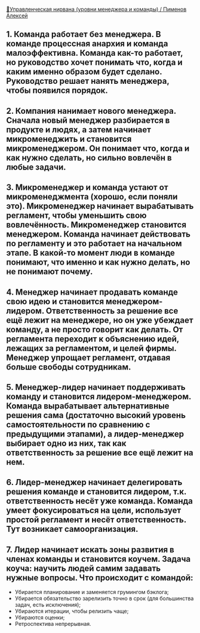 [[https://youtu.be/J4W63JJ28X8][🧘Управленческая нирвана (уровни менеджера и команды) / Пименов Алексей]]

** 1. Команда работает без менеджера. В команде процессная анархия и команда малоэффективна. Команда как-то работает, но руководство хочет понимать что, когда и каким именно образом будет сделано. Руководство решает нанять менеджера, чтобы появился порядок.

** 2. Компания нанимает нового менеджера. Сначала новый менеджер разбирается в продукте и людях, а затем начинает микроменеджить и становится микроменеджером. Он понимает что, когда и как нужно сделать, но сильно вовлечён в любые задачи.

** 3. Микроменеджер и команда устают от микроменеджмента (хорошо, если поняли это). Микроменеджер начинает вырабатывать регламент, чтобы уменьшить свою вовлечённость. Микроменеджер становится менеджером. Команда начинает действовать по регламенту и это работает на начальном этапе. В какой-то момент люди в команде понимают, что именно и как нужно делать, но не понимают почему.

** 4. Менеджер начинает продавать команде свою идею и становится менеджером-лидером. Ответственность за решение все ещё лежит на менеджере, но он уже убеждает команду, а не просто говорит как делать. От регламента переходит к объяснению идей, лежащих за регламентом, и целей фирмы. Менеджер упрощает регламент, отдавая больше свободы сотрудникам.

** 5. Менеджер-лидер начинает поддерживать команду и становится лидером-менеджером. Команда вырабатывает альтернативные решения сама (достаточно высокий уровень самостоятельности по сравнению с предыдущими этапами), а лидер-менеджер выбирает одно из них, так как ответственность за решение все ещё лежит на нем.

** 6. Лидер-менеджер начинает делегировать решения команде и становится лидером, т.к. ответственность несёт уже команда. Команда умеет фокусироваться на цели, использует простой регламент и несёт ответственность. Тут возникает самоорганизация.

** 7. Лидер начинает искать зоны развития в членах команды и становится коучем. Задача коуча: научить людей самим задавать нужные вопросы. Что происходит с командой:
  - Убирается планирование и заменяется грумингом бэклога;
  - Убирается обязательство зарелизить точно в срок (для большинства задач, есть исключения);
  - Убираются итерации, чтобы релизить чаще;
  - Убираются оценки;
  - Ретроспектива непрерывная.
